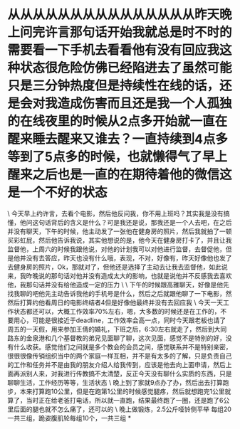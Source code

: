 * 从从从从从从从从从从从从从从从昨天晚上问完许言那句话开始我就总是时不时的需要看一下手机去看看他有没有回应我这种状态很危险仿佛已经陷进去了虽然可能只是三分钟热度但是持续性在线的话，还是会对我造成伤害而且还是我一个人孤独的在线夜里的时候从2点多开始就一直在醒来睡去醒来又谁去？一直持续到4点多等到了5点多的时候，也就懒得气了早上醒来之后也是一直的在期待着他的微信这是一个不好的状态

\
今天早上约许言，去看个电影，然后他反问我，你不用上班吗？其实我是没有搞懂，他问这句话背后的含义是什么？可是我还是说，那我还是一个人去吧，在之后并没有聊天，下午的时候，他主动发了一张他在健身房的照片，然后我就拍了一顿买彩虹屁，然后他告诉我说，其实他想说的是，他今天在健身房打卡了，并且让我监督他，上周六的时候我跟他说，对他的计划我可以对他进行监督，去督促他，但是他并没有去答应，昨天也没有什么哦，表现，不对，好像有，昨天好像他也发了去健身房的照片，Ok，那就对了，但他还是选择了主动去让我去监督他，如此说来，我昨晚说的那句话对他并没有造成太大的影响，也就是说他并不反感我去喜欢他，我那句话并没有给他造成一定的压力
\
\
下午的时候跟高雅聊天，好像是他先找我聊的吧他先主动告诉我他的手机号是什么，然后之后就跟他聊了一下电影，然然后打算约他看周日的电影终结者4但是好像他最终并没有去回应我
\
今天一天工作状态都还可以，大概工作效率70%左右，嗯，大多数的时候还是在工作的，不要用心，可能是很接近于deadline，工作效率会高一点，同时今天跟老板也请了周五的一天假，用来参加王倩的婚礼，下班之后，6:30左右就走了，然后到大同路东的金泉港和几个基督教的弟兄见面聊了聊，这次见面，感觉不是特别的好，没有什么收获。感觉他们之间就是多个教会的会员之间，感觉联系并不是特别亲密，很很很像传销组织当中的两个家庭一样互相，并不是有太多的了解，只是负责自己的工作和任务并不是由我的朋友介绍人给我传到，应该是他去向上面申请，然后上面再派别人来，对我进行传教搞不太清楚，反正今天没有聊什么实质的东西，只是聊聊生活，工作经历等等，生活状态
\
晚上到了家就9点办了办，然后出去打算跑步，本来打算跑10公里，但是在跑第1公里的时候感觉腿疼，然后就想跑完1公里就算了，当时正在给老爸打电话，所以就一直跑，结果最终跑了一圈，还是跑了6公里后面的腿也就不怎么痛了，还可以的
\
晚上做锻炼，2.5公斤哑铃侧平举
每组20一共三组，跪姿腹肌轮每组10个，一共三组
*